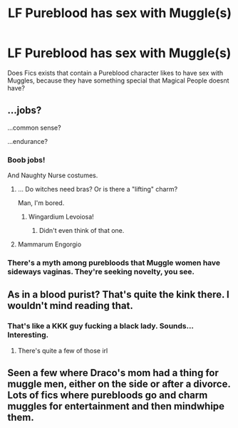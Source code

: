 #+TITLE: LF Pureblood has sex with Muggle(s)

* LF Pureblood has sex with Muggle(s)
:PROPERTIES:
:Author: Atomstern
:Score: 7
:DateUnix: 1528796309.0
:DateShort: 2018-Jun-12
:FlairText: Request
:END:
Does Fics exists that contain a Pureblood character likes to have sex with Muggles, because they have something special that Magical People doesnt have?


** ...jobs?

...common sense?

...endurance?
:PROPERTIES:
:Author: Murphy540
:Score: 24
:DateUnix: 1528803522.0
:DateShort: 2018-Jun-12
:END:

*** Boob jobs!

And Naughty Nurse costumes.
:PROPERTIES:
:Author: Krististrasza
:Score: 15
:DateUnix: 1528804738.0
:DateShort: 2018-Jun-12
:END:

**** ... Do witches need bras? Or is there a "lifting" charm?

Man, I'm bored.
:PROPERTIES:
:Author: will1707
:Score: 12
:DateUnix: 1528810090.0
:DateShort: 2018-Jun-12
:END:

***** Wingardium Levoiosa!
:PROPERTIES:
:Author: Krististrasza
:Score: 5
:DateUnix: 1528811375.0
:DateShort: 2018-Jun-12
:END:

****** Didn't even think of that one.
:PROPERTIES:
:Author: will1707
:Score: 2
:DateUnix: 1528811674.0
:DateShort: 2018-Jun-12
:END:


**** Mammarum Engorgio
:PROPERTIES:
:Author: nsd_
:Score: 3
:DateUnix: 1528813936.0
:DateShort: 2018-Jun-12
:END:


*** There's a myth among purebloods that Muggle women have sideways vaginas. They're seeking novelty, you see.
:PROPERTIES:
:Author: rek-lama
:Score: 6
:DateUnix: 1528810174.0
:DateShort: 2018-Jun-12
:END:


** As in a blood purist? That's quite the kink there. I wouldn't mind reading that.
:PROPERTIES:
:Author: satintomcat
:Score: 10
:DateUnix: 1528805960.0
:DateShort: 2018-Jun-12
:END:

*** That's like a KKK guy fucking a black lady. Sounds... Interesting.
:PROPERTIES:
:Author: will1707
:Score: 1
:DateUnix: 1528810145.0
:DateShort: 2018-Jun-12
:END:

**** There's quite a few of those irl
:PROPERTIES:
:Author: Redhotlipstik
:Score: 6
:DateUnix: 1528831262.0
:DateShort: 2018-Jun-12
:END:


** Seen a few where Draco's mom had a thing for muggle men, either on the side or after a divorce. Lots of fics where purebloods go and charm muggles for entertainment and then mindwhipe them.
:PROPERTIES:
:Author: the__pov
:Score: 6
:DateUnix: 1528822993.0
:DateShort: 2018-Jun-12
:END:
